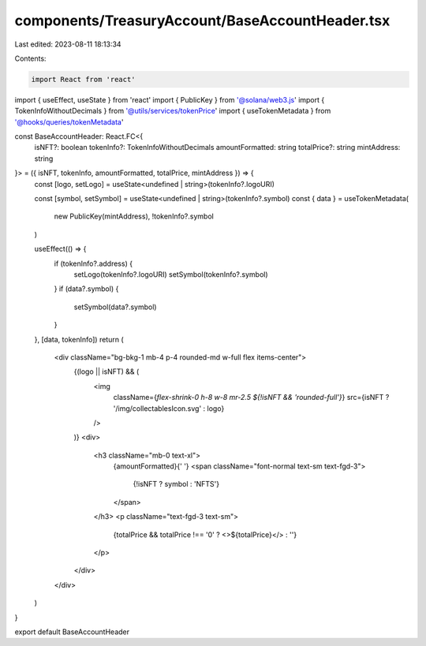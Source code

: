 components/TreasuryAccount/BaseAccountHeader.tsx
================================================

Last edited: 2023-08-11 18:13:34

Contents:

.. code-block:: tsx

    import React from 'react'
import { useEffect, useState } from 'react'
import { PublicKey } from '@solana/web3.js'
import { TokenInfoWithoutDecimals } from '@utils/services/tokenPrice'
import { useTokenMetadata } from '@hooks/queries/tokenMetadata'

const BaseAccountHeader: React.FC<{
  isNFT?: boolean
  tokenInfo?: TokenInfoWithoutDecimals
  amountFormatted: string
  totalPrice?: string
  mintAddress: string
}> = ({ isNFT, tokenInfo, amountFormatted, totalPrice, mintAddress }) => {
  const [logo, setLogo] = useState<undefined | string>(tokenInfo?.logoURI)

  const [symbol, setSymbol] = useState<undefined | string>(tokenInfo?.symbol)
  const { data } = useTokenMetadata(
    new PublicKey(mintAddress),
    !tokenInfo?.symbol
  )

  useEffect(() => {
    if (tokenInfo?.address) {
      setLogo(tokenInfo?.logoURI)
      setSymbol(tokenInfo?.symbol)
    }
    if (data?.symbol) {
      setSymbol(data?.symbol)
    }
  }, [data, tokenInfo])
  return (
    <div className="bg-bkg-1 mb-4 p-4 rounded-md w-full flex items-center">
      {(logo || isNFT) && (
        <img
          className={`flex-shrink-0 h-8 w-8 mr-2.5 ${!isNFT && 'rounded-full'}`}
          src={isNFT ? '/img/collectablesIcon.svg' : logo}
        />
      )}
      <div>
        <h3 className="mb-0 text-xl">
          {amountFormatted}{' '}
          <span className="font-normal text-sm text-fgd-3">
            {!isNFT ? symbol : 'NFTS'}
          </span>
        </h3>
        <p className="text-fgd-3 text-sm">
          {totalPrice && totalPrice !== '0' ? <>${totalPrice}</> : ''}
        </p>
      </div>
    </div>
  )
}

export default BaseAccountHeader


